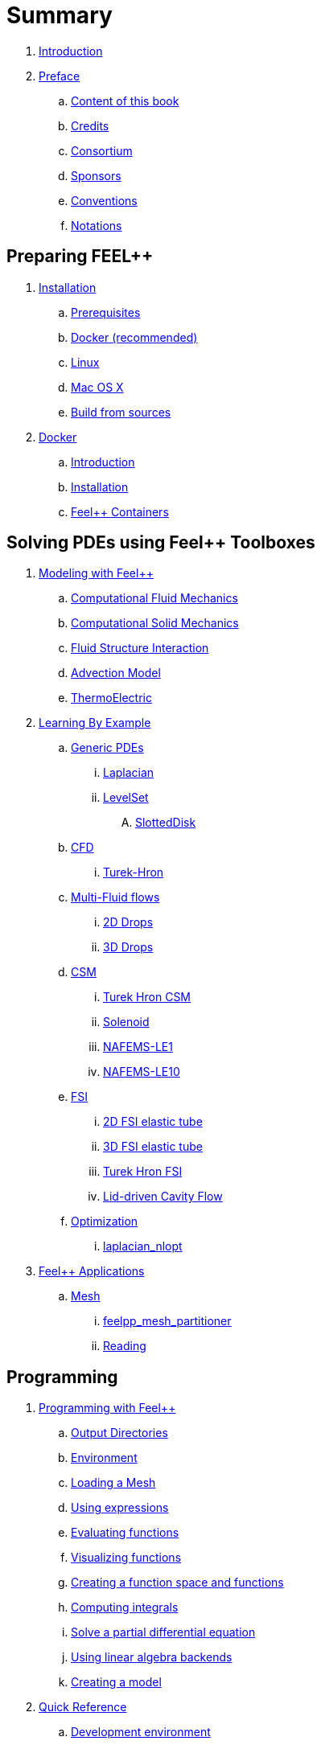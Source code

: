 = Summary

. link:README.adoc[Introduction]
. link:00-preface/README.adoc[Preface]
.. link:00-preface/book.adoc[Content of this book]
.. link:00-preface/credits.adoc[Credits]
.. link:00-preface/consortium.adoc[Consortium]
.. link:00-preface/sponsors.adoc[Sponsors]
.. link:00-preface/conventions.adoc[Conventions]
.. link:00-preface/notations.adoc[Notations]

== Preparing FEEL++
. link:01-installation/README.adoc[Installation]
.. link:01-installation/prerequisites.adoc[Prerequisites]
.. link:01-installation/docker.adoc[Docker (recommended)]
.. link:01-installation/linux.adoc[Linux]
.. link:01-installation/mac.adoc[Mac OS X]
.. link:01-installation/building.adoc[Build from sources]
. link:02-docker/README.adoc[Docker]
.. link:02-docker/what-is-docker.adoc[Introduction]
.. link:02-docker/installing-docker.adoc[Installation]
.. link:02-docker/feelpp-containers.adoc[Feel++ Containers]

== Solving PDEs using Feel++ Toolboxes
. link:03-modeling/README.adoc[Modeling with Feel++]
.. link:03-modeling/Fluid/README.adoc[Computational Fluid Mechanics]
.. link:03-modeling/Solid/README.adoc[Computational Solid Mechanics]
.. link:03-modeling/FluidStructure/README.adoc[Fluid Structure Interaction]
.. link:03-modeling/Advection/README.adoc[Advection Model]
.. link:03-modeling/ThermoElectric/README.adoc[ThermoElectric]
. link:04-learning/README.adoc[Learning By Example]
.. link:04-learning/Generic/README.adoc[Generic PDEs]
... link:04-learning/Generic/laplacian.adoc[Laplacian]
... link:04-learning/Generic/LevelSet/README.adoc[LevelSet]
.... link:04-learning/Generic/LevelSet/SlottedDisk/README.adoc[SlottedDisk]
.. link:04-learning/CFD/README.adoc[CFD]
... link:04-learning/CFD/Turek-Hron/README.adoc[Turek-Hron]
.. link:04-learning/CFD/MultiFluid/README.adoc[Multi-Fluid flows]
... link:04-learning/CFD/MultiFluid/2DDrops/README.adoc[2D Drops]
... link:04-learning/CFD/MultiFluid/Drop/README.adoc[3D Drops]
.. link:04-learning/CSM/README.adoc[CSM]
... link:04-learning/CSM/Turek-Hron/README.adoc[Turek Hron CSM]
... link:04-learning/CSM/Solenoid/README.adoc[Solenoid]
... link:04-learning/CSM/NAFEMS-LE1/README.adoc[NAFEMS-LE1]
... link:04-learning/CSM/NAFEMS-LE10/README.adoc[NAFEMS-LE10]
.. link:04-learning/FSI/README.adoc[FSI]
... link:04-learning/FSI/2DElasticTube/README.adoc[2D FSI elastic tube]
... link:04-learning/FSI/3DElasticTube/README.adoc[3D FSI elastic tube]
... link:04-learning/FSI/Turek-Hron/README.adoc[Turek Hron FSI]
... link:04-learning/FSI/Lid-DrivenCavity/README.adoc[Lid-driven Cavity Flow]
.. link:04-learning/Optimization/README.adoc[Optimization]
... link:04-learning/Optimization/laplacian_nlopt.adoc[laplacian_nlopt]
. link:05-applications/README.adoc[Feel++ Applications]
.. link:05-applications/Mesh/README.adoc[Mesh]
... link:05-applications/Mesh/Partitioning/README.adoc[feelpp_mesh_partitioner]
... link:05-applications/Mesh/Reading/README.adoc[Reading]

== Programming
. link:06-programming/README.adoc[Programming with Feel++]
.. link:06-programming/01-OutputDirectories.adoc[Output Directories]
.. link:06-programming/02-SettingUpEnvironment.adoc[Environment]
.. link:06-programming/03-LoadingMesh.adoc[Loading a Mesh]
.. link:06-programming/04-UsingExpressions.adoc[Using expressions]
.. link:06-programming/05-EvaluatingFunctions.adoc[Evaluating functions]
.. link:06-programming/06-VisualizingFunctions.adoc[Visualizing functions]
.. link:06-programming/07-SpaceElements.adoc[Creating a function space and functions]
.. link:06-programming/08-ComputingIntegrals.adoc[Computing integrals]
.. link:06-programming/11-SolveAnEquation.adoc[Solve a partial differential equation]
.. link:06-programming/09-UsingBackend.adoc[Using linear algebra backends]
.. link:06-programming/12-CreateModels.adoc[Creating a model]
. link:07-quickref/README.adoc[Quick Reference]
.. link:07-quickref/cmake.adoc[Development environment]
.. link:07-quickref/environment.adoc[Setting runtime environment]
.. link:07-quickref/mesh.adoc[Using computational meshes]
... link:07-quickref/Mesh/iterators.adoc[Mesh iterators]
.. link:07-quickref/integrals.adoc[Using numerical integrals]
... link:07-quickref/Integrals/integrate.adoc[Integrate]
... link:07-quickref/Integrals/mean.adoc[Mean value]
... link:07-quickref/Integrals/norms.adoc[Norms]
.. link:07-quickref/spaces.adoc[Using Function Spaces]
... link:07-quickref/Spaces/notations.adoc[Defining notations]
... link:07-quickref/Spaces/functionspace.adoc[Using function spaces]
... link:07-quickref/Spaces/interpolation.adoc[Using interpolation]
... link:07-quickref/Spaces/save.adoc[Saving functions]
.. link:07-quickref/forms.adoc[Using linear and Bilinear Forms]
.. link:07-quickref/solver.adoc[Solving linear and non-linear systems]
... link:07-quickref/preconditioner.adoc[Preconditioner]
... link:07-quickref/Solver/backends.adoc[Backends]
... link:07-quickref/Solver/eigensolver.adoc[Eigen problem]
.. link:07-quickref/Time/README.adoc[Time Stepping]
... link:07-quickref/Time/adaptivestepping.adoc[Adaptive Time Stepping]
... link:07-quickref/Time/bdf.adoc[Backward Differentiation formula]
.. link:07-quickref/exporter.adoc[Exporter]
.. link:07-quickref/Keywords/README.adoc[Keywords]
... link:07-quickref/Keywords/keywords.adoc[Expressions]
... link:07-quickref/Keywords/keywords-geometry.adoc[Geometry]
... link:07-quickref/Keywords/keywords-algebra.adoc[Vector and Matrices]
... link:07-quickref/Keywords/keywords-operators.adoc[Operations and Operators]
.. link:07-quickref/fileformats.adoc[File Formats]

== FAQ
. link:08-faq/README.adoc[Frequently Asked Questions]
.. link:08-faq/FAQDevelopment.adoc[Development]
.. link:08-faq/FAQExecution.adoc[Runtime]

== Annexes
. link:09-annexes/README.adoc[Annexes]
.. link:09-annexes/calculus.adoc[Calculus]
.. link:09-annexes/compiling-external-projects.adoc[Compiling]

== Glossary
. link:GLOSSARY.adoc[Glossary]
